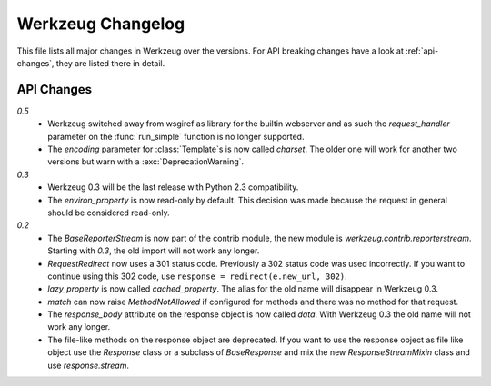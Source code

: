 ==================
Werkzeug Changelog
==================

.. module:: werkzeug

This file lists all major changes in Werkzeug over the versions.
For API breaking changes have a look at :ref:`api-changes`, they
are listed there in detail.

.. changelog::

.. _api-changes:

API Changes
===========

`0.5`
    -   Werkzeug switched away from wsgiref as library for the builtin
        webserver and as such the `request_handler` parameter on the
        :func:`run_simple` function is no longer supported.
    -   The `encoding` parameter for :class:`Template`\s is now called
        `charset`.  The older one will work for another two versions
        but warn with a :exc:`DeprecationWarning`.

`0.3`
    -   Werkzeug 0.3 will be the last release with Python 2.3 compatibility.
    -   The `environ_property` is now read-only by default.  This decision was
        made because the request in general should be considered read-only.

`0.2`
    -   The `BaseReporterStream` is now part of the contrib module, the
        new module is `werkzeug.contrib.reporterstream`.  Starting with
        `0.3`, the old import will not work any longer.
    -   `RequestRedirect` now uses a 301 status code.  Previously a 302
        status code was used incorrectly.  If you want to continue using
        this 302 code, use ``response = redirect(e.new_url, 302)``.
    -   `lazy_property` is now called `cached_property`.  The alias for
        the old name will disappear in Werkzeug 0.3.
    -   `match` can now raise `MethodNotAllowed` if configured for
        methods and there was no method for that request.
    -   The `response_body` attribute on the response object is now called
        `data`.  With Werkzeug 0.3 the old name will not work any longer.
    -   The file-like methods on the response object are deprecated.  If
        you want to use the response object as file like object use the
        `Response` class or a subclass of `BaseResponse` and mix the new
        `ResponseStreamMixin` class and use `response.stream`.
